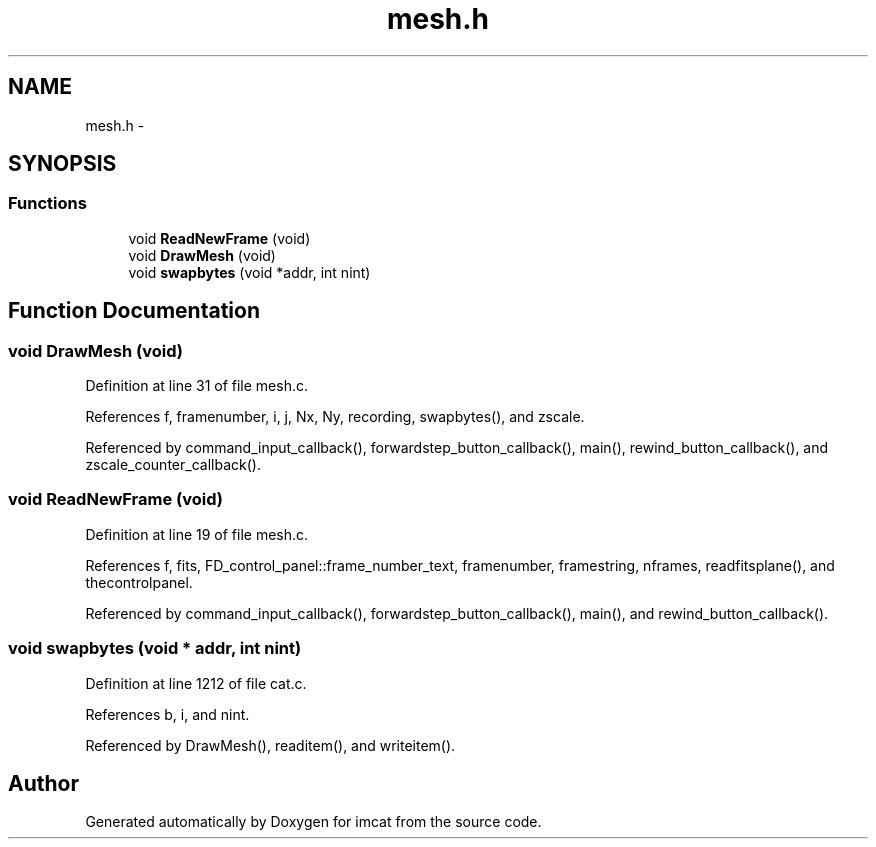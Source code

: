 .TH "mesh.h" 3 "23 Dec 2003" "imcat" \" -*- nroff -*-
.ad l
.nh
.SH NAME
mesh.h \- 
.SH SYNOPSIS
.br
.PP
.SS "Functions"

.in +1c
.ti -1c
.RI "void \fBReadNewFrame\fP (void)"
.br
.ti -1c
.RI "void \fBDrawMesh\fP (void)"
.br
.ti -1c
.RI "void \fBswapbytes\fP (void *addr, int nint)"
.br
.in -1c
.SH "Function Documentation"
.PP 
.SS "void DrawMesh (void)"
.PP
Definition at line 31 of file mesh.c.
.PP
References f, framenumber, i, j, Nx, Ny, recording, swapbytes(), and zscale.
.PP
Referenced by command_input_callback(), forwardstep_button_callback(), main(), rewind_button_callback(), and zscale_counter_callback().
.SS "void ReadNewFrame (void)"
.PP
Definition at line 19 of file mesh.c.
.PP
References f, fits, FD_control_panel::frame_number_text, framenumber, framestring, nframes, readfitsplane(), and thecontrolpanel.
.PP
Referenced by command_input_callback(), forwardstep_button_callback(), main(), and rewind_button_callback().
.SS "void swapbytes (void * addr, int nint)"
.PP
Definition at line 1212 of file cat.c.
.PP
References b, i, and nint.
.PP
Referenced by DrawMesh(), readitem(), and writeitem().
.SH "Author"
.PP 
Generated automatically by Doxygen for imcat from the source code.
